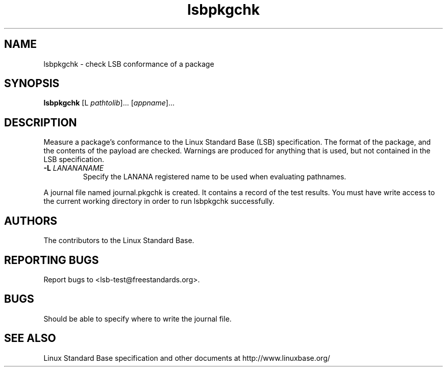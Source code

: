 .TH lsbpkgchk "1" "" "lsbpkgchk (LSB)" LSB
.SH NAME
lsbpkgchk \- check LSB conformance of a package
.SH SYNOPSIS
.B lsbpkgchk
[\f-L \fIpathtolib\fR]... [\fIappname\fR]...
.SH DESCRIPTION
.PP
Measure a package's conformance to the Linux Standard
Base (LSB) specification. The format of the package, and the contents of the
payload are checked.  Warnings are produced for anything that is used, but not
contained in the LSB specification.
.TP
\fB\-L \fILANANANAME\fR
Specify the LANANA registered name to be used when evaluating pathnames.
.PP
A journal file named journal.pkgchk is created. It contains a record of the
test results. You must have write access to the current working directory
in order to run lsbpkgchk successfully.
.SH "AUTHORS"
The contributors to the Linux Standard Base.
.SH "REPORTING BUGS"
Report bugs to <lsb-test@freestandards.org>.
.SH "BUGS"
Should be able to specify where to write the journal file.
.SH "SEE ALSO"
Linux Standard Base specification and other documents at
http://www.linuxbase.org/
